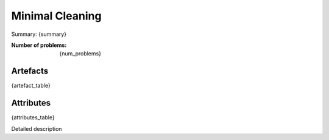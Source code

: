Minimal Cleaning
################
Summary: {summary}

:Number of problems: {num_problems}

Artefacts
______________
{artefact_table}

Attributes
______________
{attributes_table}


Detailed description 
